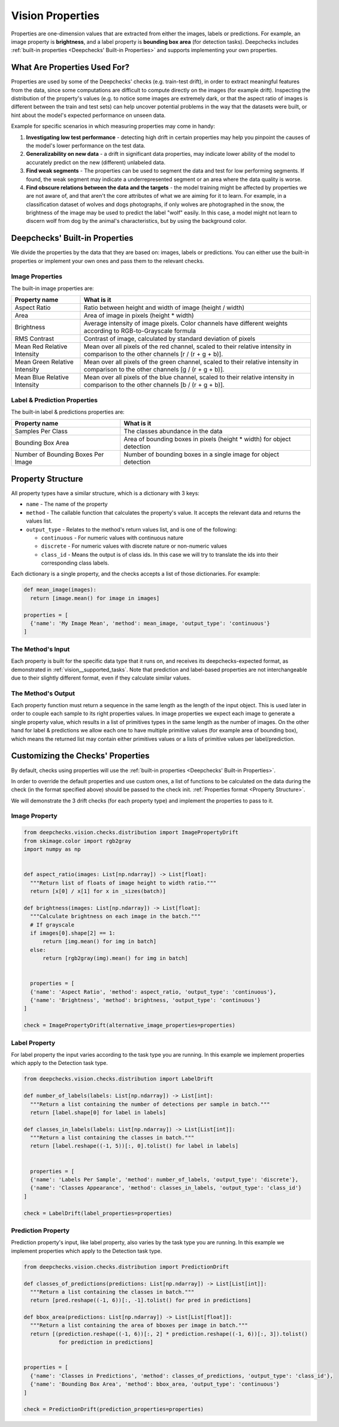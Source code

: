 .. _vision__properties_guide:

=================
Vision Properties
=================

Properties are one-dimension values that are extracted from either the images, labels or predictions. For example, an
image property is **brightness**, and a label property is **bounding box area** (for detection tasks).
Deepchecks includes :ref:`built-in properties <Deepchecks' Built-in Properties>` and supports implementing your own
properties.

What Are Properties Used For?
=============================

Properties are used by some of the Deepchecks' checks (e.g. train-test drift), in order to extract meaningful
features from the data, since some computations are difficult to compute directly on the images (for example drift).
Inspecting the distribution of the property's values (e.g. to notice some images are extremely dark,
or that the aspect ratio of images is different between the train and test sets) can help uncover potential problems
in the way that the datasets were built, or hint about the model's expected performance on unseen data.

Example for specific scenarios in which measuring properties may come in handy:

#. **Investigating low test performance** - detecting high drift in certain properties may help you pinpoint the causes of
   the model's lower performance on the test data.
#. **Generalizability on new data** - a drift in significant data properties,
   may indicate lower ability of the model to accurately predict on the new (different) unlabeled data.
#. **Find weak segments** - The properties can be used to segment the data and test for low performing segments.
   If found, the weak segment may indicate a underrepresented segment or an area where the data quality is worse.
#. **Find obscure relations between the data and the targets** - the model training might be affected
   by properties we are not aware of, and that aren't the core attributes of what we are aiming for it to learn.
   For example, in a classification dataset of wolves and dogs photographs, if only wolves are photographed in
   the snow, the brightness of the image may be used to predict the label "wolf" easily. In this case, a model
   might not learn to discern wolf from dog by the animal's characteristics, but by using the background color.


Deepchecks' Built-in Properties
===============================

We divide the properties by the data that they are based on: images, labels or predictions.
You can either use the built-in properties or implement your own ones and pass them to the relevant checks.

Image Properties
------------------

The built-in image properties are:

==============================  ==========
Property name                   What is it
==============================  ==========
Aspect Ratio                    Ratio between height and width of image (height / width)
Area                            Area of image in pixels (height * width)
Brightness                      Average intensity of image pixels. Color channels have different weights according to
                                RGB-to-Grayscale formula
RMS Contrast                    Contrast of image, calculated by standard deviation of pixels
Mean Red Relative Intensity     Mean over all pixels of the red channel, scaled to their relative intensity in
                                comparison to the other channels [r / (r + g + b)].
Mean Green Relative Intensity   Mean over all pixels of the green channel, scaled to their relative intensity in
                                comparison to the other channels [g / (r + g + b)].
Mean Blue Relative Intensity    Mean over all pixels of the blue channel, scaled to their relative intensity in
                                comparison to the other channels [b / (r + g + b)].
==============================  ==========

Label & Prediction Properties
-------------------------------

The built-in label & predictions properties are:

===================================  ==========
Property name                        What is it
===================================  ==========
Samples Per Class                    The classes abundance in the data
Bounding Box Area                    Area of bounding boxes in pixels (height * width) for object detection
Number of Bounding Boxes Per Image   Number of bounding boxes in a single image for object detection
===================================  ==========

Property Structure
====================

All property types have a similar structure, which is a dictionary with 3 keys:

- ``name`` - The name of the property
- ``method`` - The callable function that calculates the property's value. It accepts the relevant data and returns
  the values list.
- ``output_type`` - Relates to the method's return values list, and is one of the following:

  - ``continuous`` - For numeric values with continuous nature
  - ``discrete`` - For numeric values with discrete nature or non-numeric values
  - ``class_id`` - Means the output is of class ids. In this case we will try to translate the ids into their
    corresponding class labels.

Each dictionary is a single property, and the checks accepts a list of those dictionaries. For example:

.. code-block:: python

  def mean_image(images):
    return [image.mean() for image in images]

  properties = [
    {'name': 'My Image Mean', 'method': mean_image, 'output_type': 'continuous'}
  ]



The Method's Input
----------------------

Each property is built for the specific data type that it runs on, and receives its deepchecks-expected format,
as demonstrated in :ref:`vision__supported_tasks`.
Note that prediction and label-based properties are not interchangeable due to their slightly different format, even if
they calculate similar values.

The Method's Output
----------------------

Each property function must return a sequence in the same length as the length of the input object. This is used later
in order to couple each sample to its right properties values. In image properties we expect each image to generate a
single property value, which results in a list of primitives types in the same length as the number of images. On the
other hand for label & predictions we allow each one to have multiple primitive values (for example area of bounding
box), which means the returned list may contain either primitives values or a lists of primitive values per
label/prediction.


Customizing the Checks' Properties
==================================
By default, checks using properties will use the :ref:`built-in properties <Deepchecks' Built-in Properties>`.

In order to override the default properties and use custom ones, a list of functions to be calculated on the data during
the check (in the format specified above) should be passed to the check init.
:ref:`Properties format <Property Structure>`.

We will demonstrate the 3 drift checks (for each property type) and implement the properties to pass to it.

Image Property
-----------------

.. code-block:: python

  from deepchecks.vision.checks.distribution import ImagePropertyDrift
  from skimage.color import rgb2gray
  import numpy as np


  def aspect_ratio(images: List[np.ndarray]) -> List[float]:
    """Return list of floats of image height to width ratio."""
    return [x[0] / x[1] for x in _sizes(batch)]

  def brightness(images: List[np.ndarray]) -> List[float]:
    """Calculate brightness on each image in the batch."""
    # If grayscale
    if images[0].shape[2] == 1:
        return [img.mean() for img in batch]
    else:
        return [rgb2gray(img).mean() for img in batch]


    properties = [
    {'name': 'Aspect Ratio', 'method': aspect_ratio, 'output_type': 'continuous'},
    {'name': 'Brightness', 'method': brightness, 'output_type': 'continuous'}
  ]

  check = ImagePropertyDrift(alternative_image_properties=properties)


Label Property
----------------

For label property the input varies according to the task type you are running. In this example we implement
properties which apply to the Detection task type.

.. code-block:: python

  from deepchecks.vision.checks.distribution import LabelDrift

  def number_of_labels(labels: List[np.ndarray]) -> List[int]:
    """Return a list containing the number of detections per sample in batch."""
    return [label.shape[0] for label in labels]

  def classes_in_labels(labels: List[np.ndarray]) -> List[List[int]]:
    """Return a list containing the classes in batch."""
    return [label.reshape((-1, 5))[:, 0].tolist() for label in labels]


    properties = [
    {'name': 'Labels Per Sample', 'method': number_of_labels, 'output_type': 'discrete'},
    {'name': 'Classes Appearance', 'method': classes_in_labels, 'output_type': 'class_id'}
  ]

  check = LabelDrift(label_properties=properties)


Prediction Property
---------------------

Prediction property's input, like label property, also varies by the task type you are running. In this example we
implement properties which apply to the Detection task type.

.. code-block:: python

  from deepchecks.vision.checks.distribution import PredictionDrift

  def classes_of_predictions(predictions: List[np.ndarray]) -> List[List[int]]:
    """Return a list containing the classes in batch."""
    return [pred.reshape((-1, 6))[:, -1].tolist() for pred in predictions]

  def bbox_area(predictions: List[np.ndarray]) -> List[List[float]]:
    """Return a list containing the area of bboxes per image in batch."""
    return [(prediction.reshape((-1, 6))[:, 2] * prediction.reshape((-1, 6))[:, 3]).tolist()
             for prediction in predictions]


  properties = [
    {'name': 'Classes in Predictions', 'method': classes_of_predictions, 'output_type': 'class_id'},
    {'name': 'Bounding Box Area', 'method': bbox_area, 'output_type': 'continuous'}
  ]

  check = PredictionDrift(prediction_properties=properties)


